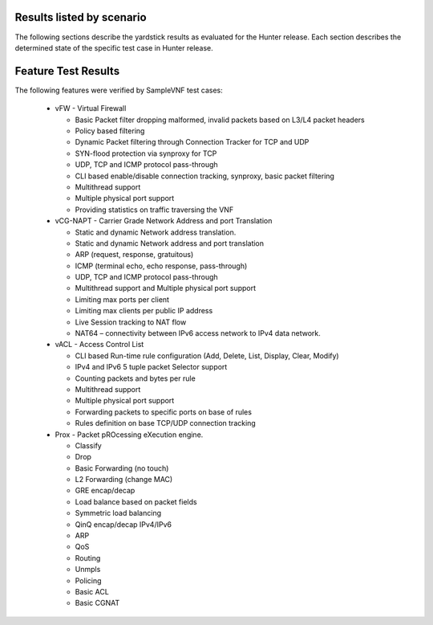 .. This work is licensed under a Creative Commons Attribution 4.0 International
.. License.
.. http://creativecommons.org/licenses/by/4.0
.. (c) OPNFV, Intel Corporation and other.

Results listed by scenario
==========================

The following sections describe the yardstick results as evaluated for the
Hunter release. Each section describes the determined state of the specific
test case in Hunter release.

Feature Test Results
====================

The following features were verified by SampleVNF test cases:

   - vFW - Virtual Firewall

     * Basic Packet filter dropping malformed, invalid packets based on L3/L4 packet headers
     * Policy based filtering
     * Dynamic Packet filtering through Connection Tracker for TCP and UDP
     * SYN-flood protection via synproxy for TCP
     * UDP, TCP and ICMP protocol pass-through
     * CLI based enable/disable connection tracking, synproxy, basic packet filtering
     * Multithread support
     * Multiple physical port support
     * Providing statistics on traffic traversing the VNF

   - vCG-NAPT - Carrier Grade Network Address and port Translation

     * Static and dynamic Network address translation.
     * Static and dynamic Network address and port translation
     * ARP (request, response, gratuitous)
     * ICMP (terminal echo, echo response, pass-through)
     * UDP, TCP and ICMP protocol pass-through
     * Multithread support and Multiple physical port support
     * Limiting max ports per client
     * Limiting max clients per public IP address
     * Live Session tracking to NAT flow
     * NAT64 – connectivity between IPv6 access network to IPv4 data network.

   - vACL - Access Control List

     * CLI based Run-time rule configuration (Add, Delete, List, Display, Clear, Modify)
     * IPv4 and IPv6 5 tuple packet Selector support
     * Counting packets and bytes per rule
     * Multithread support
     * Multiple physical port support
     * Forwarding packets to specific ports on base of rules
     * Rules definition on base TCP/UDP connection tracking

   - Prox - Packet pROcessing eXecution engine.

     * Classify
     * Drop
     * Basic Forwarding (no touch)
     * L2 Forwarding (change MAC)
     * GRE encap/decap
     * Load balance based on packet fields
     * Symmetric load balancing
     * QinQ encap/decap IPv4/IPv6
     * ARP
     * QoS
     * Routing
     * Unmpls
     * Policing
     * Basic ACL
     * Basic CGNAT
